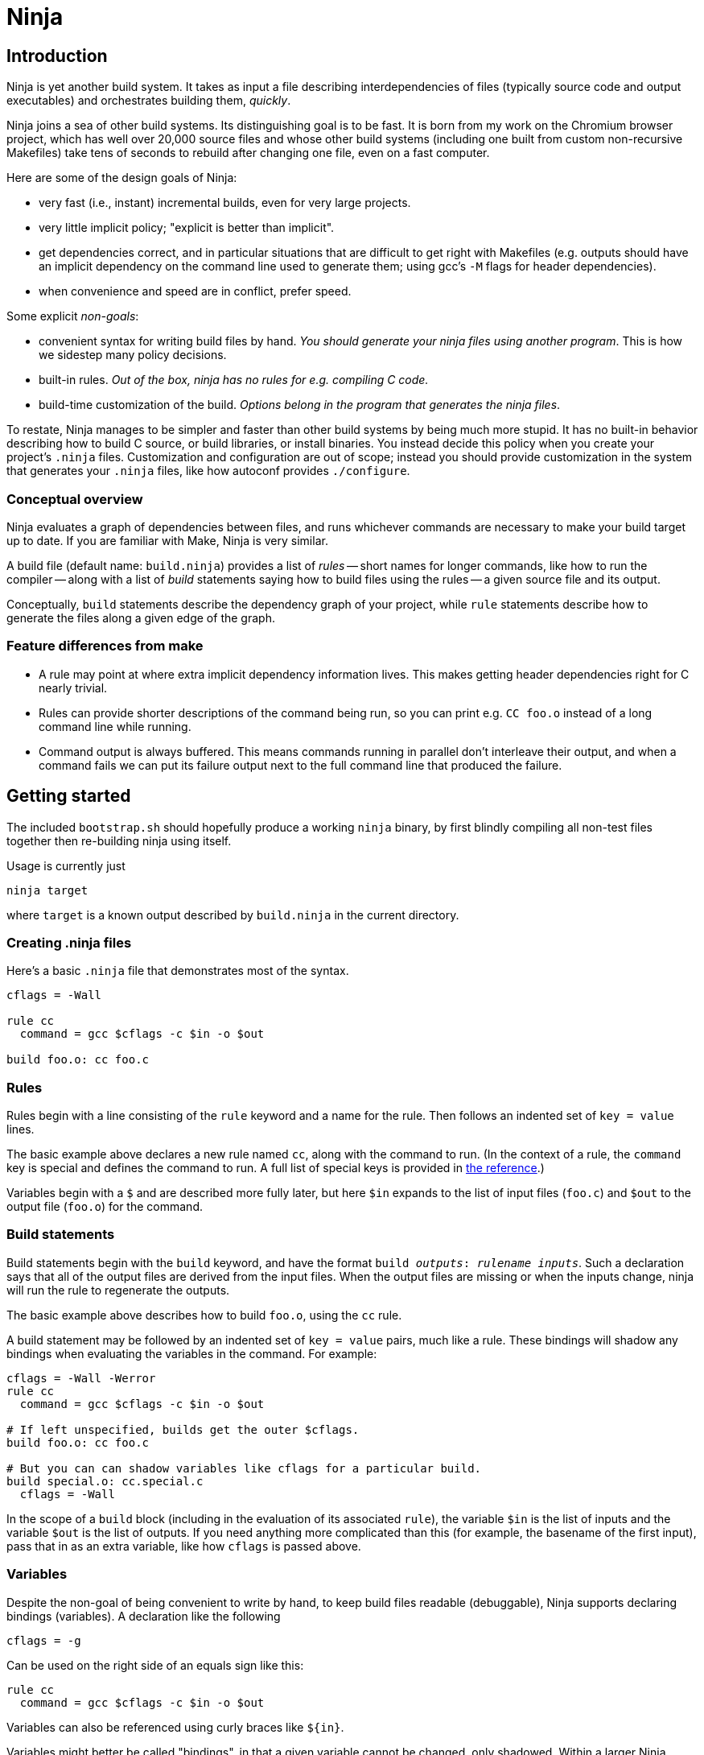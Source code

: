 Ninja
=====

Introduction
------------

Ninja is yet another build system.  It takes as input a file
describing interdependencies of files (typically source code and
output executables) and orchestrates building them, _quickly_.

Ninja joins a sea of other build systems.  Its distinguishing goal is
to be fast.  It is born from my work on the Chromium browser project,
which has well over 20,000 source files and whose other build systems
(including one built from custom non-recursive Makefiles) take tens of
seconds to rebuild after changing one file, even on a fast computer.

Here are some of the design goals of Ninja:

* very fast (i.e., instant) incremental builds, even for very large
  projects.

* very little implicit policy; "explicit is better than implicit".

* get dependencies correct, and in particular situations that are
  difficult to get right with Makefiles (e.g. outputs should have an
  implicit dependency on the command line used to generate them; using
  gcc's `-M` flags for header dependencies).

* when convenience and speed are in conflict, prefer speed.

Some explicit _non-goals_:

* convenient syntax for writing build files by hand.  _You should
  generate your ninja files using another program_.  This is how we
  sidestep many policy decisions.

* built-in rules. _Out of the box, ninja has no rules for
  e.g. compiling C code._

* build-time customization of the build. _Options belong in
  the program that generates the ninja files_.

To restate, Ninja manages to be simpler and faster than other build
systems by being much more stupid.  It has no built-in behavior
describing how to build C source, or build libraries, or install
binaries.  You instead decide this policy when you create your
project's `.ninja` files.  Customization and configuration are out of
scope; instead you should provide customization in the system that
generates your `.ninja` files, like how autoconf provides
`./configure`.

Conceptual overview
~~~~~~~~~~~~~~~~~~~
Ninja evaluates a graph of dependencies between files, and runs
whichever commands are necessary to make your build target up to date.
If you are familiar with Make, Ninja is very similar.

A build file (default name: `build.ninja`) provides a list of _rules_
-- short names for longer commands, like how to run the compiler --
along with a list of _build_ statements saying how to build files
using the rules -- a given source file and its output.

Conceptually, `build` statements describe the dependency graph of your
project, while `rule` statements describe how to generate the files
along a given edge of the graph.

Feature differences from make
~~~~~~~~~~~~~~~~~~~~~~~~~~~~~

* A rule may point at where extra implicit dependency information
  lives.  This makes getting header dependencies right for C nearly
  trivial.

* Rules can provide shorter descriptions of the command being run, so
  you can print e.g. `CC foo.o` instead of a long command line while
  running.

* Command output is always buffered.  This means commands running in
  parallel don't interleave their output, and when a command fails we
  can put its failure output next to the full command line that
  produced the failure.

Getting started
---------------

The included `bootstrap.sh` should hopefully produce a working `ninja`
binary, by first blindly compiling all non-test files together then
re-building ninja using itself.

Usage is currently just

----------------
ninja target
----------------

where `target` is a known output described by `build.ninja` in the
current directory.


Creating .ninja files
~~~~~~~~~~~~~~~~~~~~~
Here's a basic `.ninja` file that demonstrates most of the syntax.

---------------------------------
cflags = -Wall

rule cc
  command = gcc $cflags -c $in -o $out

build foo.o: cc foo.c
---------------------------------

Rules
~~~~~

Rules begin with a line consisting of the `rule` keyword and a name
for the rule.  Then follows an indented set of `key = value` lines.

The basic example above declares a new rule named `cc`, along with the
command to run.  (In the context of a rule, the `command` key is
special and defines the command to run.  A full list of special keys
is provided in <<ref_rule,the reference>>.)

Variables begin with a `$` and are described more fully later, but
here `$in` expands to the list of input files (`foo.c`) and `$out` to
the output file (`foo.o`) for the command.


Build statements
~~~~~~~~~~~~~~~~

Build statements begin with the `build` keyword, and have the format
+build _outputs_: _rulename_ _inputs_+.  Such a declaration says that
all of the output files are derived from the input files.  When the output
files are missing or when the inputs change, ninja will run the rule
to regenerate the outputs.

The basic example above describes how to build `foo.o`, using the `cc`
rule.

A build statement may be followed by an indented set of `key = value`
pairs, much like a rule.  These bindings will shadow any bindings when
evaluating the variables in the command.  For example:

----------------
cflags = -Wall -Werror
rule cc
  command = gcc $cflags -c $in -o $out

# If left unspecified, builds get the outer $cflags.
build foo.o: cc foo.c

# But you can can shadow variables like cflags for a particular build.
build special.o: cc.special.c
  cflags = -Wall
----------------

In the scope of a `build` block (including in the evaluation of its associated
`rule`), the variable `$in` is the list of inputs and the variable `$out` is
the list of outputs.  If you need anything more complicated than this (for
example, the basename of the first input), pass that in as an extra variable,
like how `cflags` is passed above.


Variables
~~~~~~~~~
Despite the non-goal of being convenient to write by hand, to keep
build files readable (debuggable), Ninja supports declaring bindings
(variables).  A declaration like the following

----------------
cflags = -g
----------------

Can be used on the right side of an equals sign like this:

----------------
rule cc
  command = gcc $cflags -c $in -o $out
----------------

Variables can also be referenced using curly braces like `${in}`.

Variables might better be called "bindings", in that a given variable
cannot be changed, only shadowed.  Within a larger Ninja project,
different _scopes_ allow variable values to be overridden.  XXX finish
describing scopes.

Ninja file reference
--------------------
A file is a series of declarations.  A declaration can be one of:

1. A rule declaration, which begins with +rule _rulename_+.
2. A build edge, which looks like +build _outputs_: _rulename_ _inputs_+
3. Variable declarations, which look like +_variable_ = _value_+.
4. References to more files, which look like +subninja _path_+.

Comments begin with `#` and extend to the end of the line.

Newlines are significant, but they can be escaped by putting a `\`
before them.

Whitespace is only significant if it's at the beginning of a line.  If
a line is intended more than the previous one, it's considered part of
its parent's scope; if it is indented less than the previous one, it
closes the previous scope.

Rule variables
~~~~~~~~~~~~~~
[[ref_rule]]

A `rule` block contains a list of `key = value` declarations that
affect the processing of the rule.  Here is a full list of special
keys.

`command` (_required_):: the command line to run.

`depfile`:: path to an optional `Makefile` that contains _implicit
  dependencies_.  Implicit dependencies are inputs to a build that are
  not given on the command line; the best example is how `gcc` has the
  `-M` family of flags to output the list of headers a given `.c` file
  depends on.
+
----
rule cc
  depfile = $out.d
  command = gcc -MMD -MF $out.d [other gcc flags here]
----

`description`:: a short description of the command, used to pretty-print
  the command as it's running.  The `-v` flag controls whether to print
  the full command or its description; if a command fails, the full command
  line will always be printed before the command's output.

`in`, `out`:: the space-separated list of inputs and outputs to the `build`
  line referencing this `rule`.

Evaluation and scoping
~~~~~~~~~~~~~~~~~~~~~~
XXX talk about where variables live, nested scopes etc
